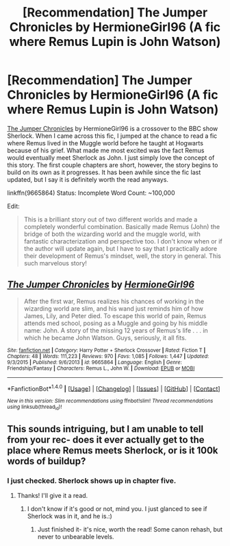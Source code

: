 #+TITLE: [Recommendation] The Jumper Chronicles by HermioneGirl96 (A fic where Remus Lupin is John Watson)

* [Recommendation] The Jumper Chronicles by HermioneGirl96 (A fic where Remus Lupin is John Watson)
:PROPERTIES:
:Author: FairyRave
:Score: 6
:DateUnix: 1518838116.0
:DateShort: 2018-Feb-17
:FlairText: Recommendation
:END:
[[https://www.fanfiction.net/s/9665864/1/The-Jumper-Chronicles][The Jumper Chronicles]] by HermioneGirl96 is a crossover to the BBC show Sherlock. When I came across this fic, I jumped at the chance to read a fic where Remus lived in the Muggle world before he taught at Hogwarts because of his grief. What made me most excited was the fact Remus would eventually meet Sherlock as John. I just simply love the concept of this story. The first couple chapters are short, however, the story begins to build on its own as it progresses. It has been awhile since the fic last updated, but I say it is definitely worth the read anyways.

linkffn(9665864) Status: Incomplete Word Count: ~100,000

Edit:

#+begin_quote
  This is a brilliant story out of two different worlds and made a completely wonderful combination. Basically made Remus (John) the bridge of both the wizarding world and the muggle world, with fantastic characterization and perspective too. I don't know when or if the author will update again, but I have to say that I practically adore their development of Remus's mindset, well, the story in general. This such marvelous story!
#+end_quote


** [[http://www.fanfiction.net/s/9665864/1/][*/The Jumper Chronicles/*]] by [[https://www.fanfiction.net/u/3064802/HermioneGirl96][/HermioneGirl96/]]

#+begin_quote
  After the first war, Remus realizes his chances of working in the wizarding world are slim, and his wand just reminds him of how James, Lily, and Peter died. To escape this world of pain, Remus attends med school, posing as a Muggle and going by his middle name: John. A story of the missing 12 years of Remus's life . . . in which he became John Watson. Guys, seriously, it all fits.
#+end_quote

^{/Site/: [[http://www.fanfiction.net/][fanfiction.net]] *|* /Category/: Harry Potter + Sherlock Crossover *|* /Rated/: Fiction T *|* /Chapters/: 48 *|* /Words/: 111,223 *|* /Reviews/: 970 *|* /Favs/: 1,085 *|* /Follows/: 1,447 *|* /Updated/: 9/3/2015 *|* /Published/: 9/6/2013 *|* /id/: 9665864 *|* /Language/: English *|* /Genre/: Friendship/Fantasy *|* /Characters/: Remus L., John W. *|* /Download/: [[http://www.ff2ebook.com/old/ffn-bot/index.php?id=9665864&source=ff&filetype=epub][EPUB]] or [[http://www.ff2ebook.com/old/ffn-bot/index.php?id=9665864&source=ff&filetype=mobi][MOBI]]}

--------------

*FanfictionBot*^{1.4.0} *|* [[[https://github.com/tusing/reddit-ffn-bot/wiki/Usage][Usage]]] | [[[https://github.com/tusing/reddit-ffn-bot/wiki/Changelog][Changelog]]] | [[[https://github.com/tusing/reddit-ffn-bot/issues/][Issues]]] | [[[https://github.com/tusing/reddit-ffn-bot/][GitHub]]] | [[[https://www.reddit.com/message/compose?to=tusing][Contact]]]

^{/New in this version: Slim recommendations using/ ffnbot!slim! /Thread recommendations using/ linksub(thread_id)!}
:PROPERTIES:
:Author: FanfictionBot
:Score: 2
:DateUnix: 1518838132.0
:DateShort: 2018-Feb-17
:END:


** This sounds intriguing, but I am unable to tell from your rec- does it ever actually get to the place where Remus meets Sherlock, or is it 100k words of buildup?
:PROPERTIES:
:Author: cavelioness
:Score: 2
:DateUnix: 1518859474.0
:DateShort: 2018-Feb-17
:END:

*** I just checked. Sherlock shows up in chapter five.
:PROPERTIES:
:Author: Dina-M
:Score: 3
:DateUnix: 1518865744.0
:DateShort: 2018-Feb-17
:END:

**** Thanks! I'll give it a read.
:PROPERTIES:
:Author: cavelioness
:Score: 2
:DateUnix: 1518867068.0
:DateShort: 2018-Feb-17
:END:

***** I don't know if it's good or not, mind you. I just glanced to see if Sherlock was in it, and he is.:)
:PROPERTIES:
:Author: Dina-M
:Score: 2
:DateUnix: 1518867117.0
:DateShort: 2018-Feb-17
:END:

****** Just finished it- it's nice, worth the read! Some canon rehash, but never to unbearable levels.
:PROPERTIES:
:Author: cavelioness
:Score: 2
:DateUnix: 1518904611.0
:DateShort: 2018-Feb-18
:END:
